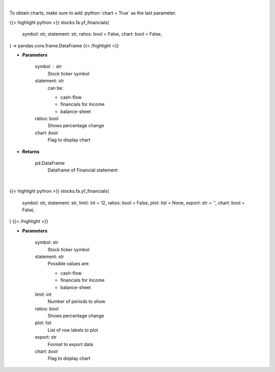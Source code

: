 .. role:: python(code)
    :language: python
    :class: highlight

|

To obtain charts, make sure to add :python:`chart = True` as the last parameter.

.. raw:: html

    <h3>
    > Getting data
    </h3>

{{< highlight python >}}
stocks.fa.yf_financials(
    symbol: str,
    statement: str,
    ratios: bool = False,
    chart: bool = False,
) -> pandas.core.frame.DataFrame
{{< /highlight >}}

.. raw:: html

    <p>
    Get cashflow statement for company
    </p>

* **Parameters**

    symbol : str
        Stock ticker symbol
    statement: str
        can be:

        - cash-flow
        - financials for Income
        - balance-sheet

    ratios: bool
        Shows percentage change
    chart: *bool*
       Flag to display chart


* **Returns**

    pd.DataFrame
        Dataframe of Financial statement

|

.. raw:: html

    <h3>
    > Getting charts
    </h3>

{{< highlight python >}}
stocks.fa.yf_financials(
    symbol: str,
    statement: str,
    limit: int = 12,
    ratios: bool = False,
    plot: list = None,
    export: str = '',
    chart: bool = False,
)
{{< /highlight >}}

.. raw:: html

    <p>
    Display tickers balance sheet, income statement or cash-flow
    </p>

* **Parameters**

    symbol: str
        Stock ticker symbol
    statement: str
        Possible values are:

        - cash-flow
        - financials for Income
        - balance-sheet

    limit: int
        Number of periods to show
    ratios: bool
        Shows percentage change
    plot: list
        List of row labels to plot
    export: str
        Format to export data
    chart: *bool*
       Flag to display chart

